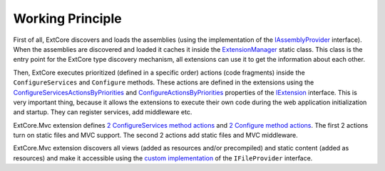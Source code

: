 ﻿Working Principle
=================

First of all, ExtCore discovers and loads the assemblies (using the implementation of the
`IAssemblyProvider <https://github.com/ExtCore/ExtCore/blob/master/src/ExtCore.WebApplication/IAssemblyProvider.cs#L13>`_ interface).
When the assemblies are discovered and loaded it caches it inside the
`ExtensionManager <https://github.com/ExtCore/ExtCore/blob/master/src/ExtCore.Infrastructure/ExtensionManager.cs#L16>`_ static class.
This class is the entry point for the ExtCore type discovery mechanism, all extensions can use it to get the information
about each other.

Then, ExtCore executes prioritized (defined in a specific order) actions (code fragments) inside the
``ConfigureServices`` and ``Configure`` methods. These actions are defined in the extensions using the
`ConfigureServicesActionsByPriorities <https://github.com/ExtCore/ExtCore/blob/master/src/ExtCore.Infrastructure/IExtension.cs#L30>`_ and
`ConfigureActionsByPriorities <https://github.com/ExtCore/ExtCore/blob/master/src/ExtCore.Infrastructure/IExtension.cs#L38>`_ properties of the
`IExtension <https://github.com/ExtCore/ExtCore/blob/master/src/ExtCore.Infrastructure/IExtension.cs#L17>`_ interface.
This is very important thing, because it allows the extensions to execute their own code during the
web application initialization and startup. They can register services, add middleware etc.

ExtCore.Mvc extension defines
`2 ConfigureServices method actions <https://github.com/ExtCore/ExtCore/blob/master/src/ExtCore.Mvc/MvcExtension.cs#L29>`_ and
`2 Configure method actions <https://github.com/ExtCore/ExtCore/blob/master/src/ExtCore.Mvc/MvcExtension.cs#L45>`_.
The first 2 actions turn on static files and MVC support. The second 2 actions add static files and MVC middleware.

ExtCore.Mvc extension discovers all views (added as resources and/or precompiled) and static content (added as resources)
and make it accessible using the
`custom implementation <https://github.com/ExtCore/ExtCore/blob/master/src/ExtCore.Mvc/CompositeFileProvider.cs#L20>`_
of the ``IFileProvider`` interface.